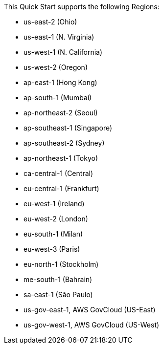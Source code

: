 This Quick Start supports the following Regions:

* us-east-2 (Ohio)
* us-east-1 (N. Virginia)
* us-west-1 (N. California)
* us-west-2 (Oregon)
* ap-east-1 (Hong Kong)
* ap-south-1 (Mumbai)
* ap-northeast-2 (Seoul)
* ap-southeast-1 (Singapore)
* ap-southeast-2 (Sydney)
* ap-northeast-1 (Tokyo)
* ca-central-1 (Central)
* eu-central-1 (Frankfurt)
* eu-west-1 (Ireland)
* eu-west-2 (London)
* eu-south-1 (Milan)
* eu-west-3 (Paris)
* eu-north-1 (Stockholm)
* me-south-1 (Bahrain)
* sa-east-1 (São Paulo)
* us-gov-east-1, AWS GovCloud (US-East)
* us-gov-west-1, AWS GovCloud (US-West)


//Full list: https://docs.aws.amazon.com/general/latest/gr/rande.html
